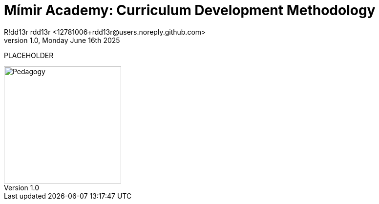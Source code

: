 = Mímir Academy: Curriculum Development Methodology
R!dd13r rdd13r <12781006+rdd13r@users.noreply.github.com>
v1.0, Monday June 16th 2025
:description: Mímir Academy (homeschooling) curriculum setup and evolution module.
:sectnums:
:sectanchors:
:sectlinks:
:icons: font
:tip-caption: 💡️
:note-caption: ℹ️
:important-caption: ❗
:caution-caption: 🔥
:warning-caption: ⚠️
:toc: preamble
:toclevels: 3
:toc-title: Mímir Academy
:keywords: Mímir Academy 2025
:imagesdir: ../../resources/images
ifdef::env-name[:relfilesuffix: .adoc]

PLACEHOLDER

image::avatar.png[Pedagogy,width=240,align=right]

